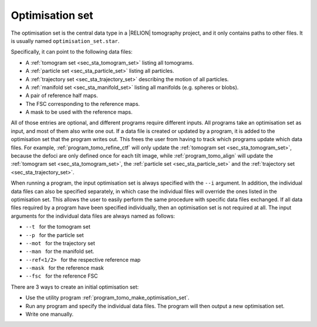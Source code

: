 .. _sec_sta_optimisation_set:

Optimisation set
================

The optimisation set is the central data type in a |RELION| tomography project, and it only contains paths to other files.
It is usually named ``optimisation_set.star``.

.. image:: optimisation_set.svg
    :align: center

Specifically, it can point to the following data files:

- A :ref:`tomogram set <sec_sta_tomogram_set>` listing all tomograms.
- A :ref:`particle set <sec_sta_particle_set>` listing all particles.
- A :ref:`trajectory set <sec_sta_trajectory_set>` describing the motion of all particles.
- A :ref:`manifold set <sec_sta_manifold_set>` listing all manifolds (e.g. spheres or blobs).
- A pair of reference half maps.
- The FSC corresponding to the reference maps.
- A mask to be used with the reference maps.

All of those entries are optional, and different programs require different inputs.
All programs take an optimisation set as input, and most of them also write one out.
If a data file is created or updated by a program, it is added to the optimisation set that the program writes out.
This frees the user from having to track which programs update which data files.
For example, :ref:`program_tomo_refine_ctf` will only update the :ref:`tomogram set <sec_sta_tomogram_set>`, because the defoci are only defined once for each tilt image, while :ref:`program_tomo_align` will update the :ref:`tomogram set <sec_sta_tomogram_set>`, the :ref:`particle set <sec_sta_particle_set>` and the :ref:`trajectory set <sec_sta_trajectory_set>`.
		
When running a program, the input optimisation set is always specified with the ``--i`` argument.
In addition, the individual data files can also be specified separately, in which case the individual files will override the ones listed in the optimisation set.
This allows the user to easily perform the same procedure with specific data files exchanged.
If all data files required by a program have been specified individually, then an optimisation set is not required at all.
The input arguments for the individual data files are always named as follows:

- ``--t`` |nbsp| for the tomogram set
- ``--p`` |nbsp| for the particle set
- ``--mot`` |nbsp| for the trajectory set
- ``--man`` |nbsp| for the manifold set.
- ``--ref<1/2>`` |nbsp| for the respective reference map
- ``--mask`` |nbsp| for the reference mask
- ``--fsc`` |nbsp| for the reference FSC

There are 3 ways to create an initial optimisation set:

- Use the utility program :ref:`program_tomo_make_optimisation_set`.
- Run any program and specify the individual data files. The program will then output a new optimisation set.
- Write one manually.

.. |nbsp| unicode:: 0xA0